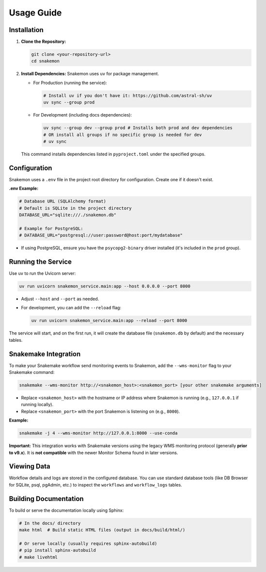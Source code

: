 ###########
Usage Guide
###########

Installation
************

1.  **Clone the Repository:**

    .. code-block:: bash

        git clone <your-repository-url>
        cd snakemon

2.  **Install Dependencies:** Snakemon uses ``uv`` for package management.

    *   For Production (running the service):

        .. code-block:: bash

            # Install uv if you don't have it: https://github.com/astral-sh/uv
            uv sync --group prod

    *   For Development (including docs dependencies):

        .. code-block:: bash

            uv sync --group dev --group prod # Installs both prod and dev dependencies
            # OR install all groups if no specific group is needed for dev
            # uv sync

    This command installs dependencies listed in ``pyproject.toml`` under the specified groups.

Configuration
*************

Snakemon uses a ``.env`` file in the project root directory for configuration. Create one if it doesn't exist.

**.env Example:**

.. code-block:: bash

    # Database URL (SQLAlchemy format)
    # Default is SQLite in the project directory
    DATABASE_URL="sqlite:///./snakemon.db"

    # Example for PostgreSQL:
    # DATABASE_URL="postgresql://user:password@host:port/mydatabase"

*   If using PostgreSQL, ensure you have the ``psycopg2-binary`` driver installed (it's included in the ``prod`` group).

Running the Service
*******************

Use ``uv`` to run the Uvicorn server:

.. code-block:: bash

    uv run uvicorn snakemon_service.main:app --host 0.0.0.0 --port 8000

*   Adjust ``--host`` and ``--port`` as needed.
*   For development, you can add the ``--reload`` flag:

    .. code-block:: bash

        uv run uvicorn snakemon_service.main:app --reload --port 8000

The service will start, and on the first run, it will create the database file (``snakemon.db`` by default) and the necessary tables.

Snakemake Integration
*********************

To make your Snakemake workflow send monitoring events to Snakemon, add the ``--wms-monitor`` flag to your Snakemake command:

.. code-block:: bash

    snakemake --wms-monitor http://<snakemon_host>:<snakemon_port> [your other snakemake arguments]

*   Replace ``<snakemon_host>`` with the hostname or IP address where Snakemon is running (e.g., ``127.0.0.1`` if running locally).
*   Replace ``<snakemon_port>`` with the port Snakemon is listening on (e.g., ``8000``).

**Example:**

.. code-block:: bash

    snakemake -j 4 --wms-monitor http://127.0.0.1:8000 --use-conda

**Important:** This integration works with Snakemake versions using the legacy WMS monitoring protocol (generally **prior to v9.x**). It is **not compatible** with the newer Monitor Schema found in later versions.

Viewing Data
************

Workflow details and logs are stored in the configured database. You can use standard database tools (like DB Browser for SQLite, psql, pgAdmin, etc.) to inspect the ``workflows`` and ``workflow_logs`` tables.

Building Documentation
**********************

To build or serve the documentation locally using Sphinx:

.. code-block:: bash

    # In the docs/ directory
    make html  # Build static HTML files (output in docs/build/html/)

    # Or serve locally (usually requires sphinx-autobuild)
    # pip install sphinx-autobuild
    # make livehtml 